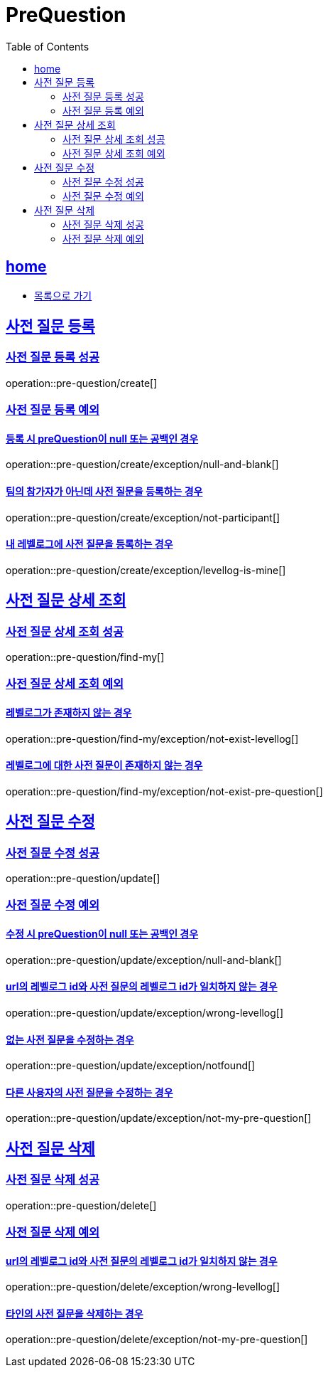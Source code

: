 = PreQuestion
:toc: left
:toclevels: 2
:sectlinks:
:source-highlighter: highlightjs

[[home]]
== home
* link:index.html[목록으로 가기]

[[create]]
== 사전 질문 등록

[[create-success]]
=== 사전 질문 등록 성공

operation::pre-question/create[]

[[create-exception]]
=== 사전 질문 등록 예외

[[create-exception-prequestion-null]]
==== 등록 시 preQuestion이 null 또는 공백인 경우

operation::pre-question/create/exception/null-and-blank[]

[[create-exception-not-participant]]
==== 팀의 참가자가 아닌데 사전 질문을 등록하는 경우

operation::pre-question/create/exception/not-participant[]

[[create-exception-my-levellog]]
==== 내 레벨로그에 사전 질문을 등록하는 경우

operation::pre-question/create/exception/levellog-is-mine[]

[[find-my]]
== 사전 질문 상세 조회

[[find-my-success]]
=== 사전 질문 상세 조회 성공

operation::pre-question/find-my[]

[[find-my-exception]]
=== 사전 질문 상세 조회 예외

[[find-my-exception-not-exist-levellog]]
==== 레벨로그가 존재하지 않는 경우

operation::pre-question/find-my/exception/not-exist-levellog[]

[[find-my-exception-not-exist-pre-question]]
==== 레벨로그에 대한 사전 질문이 존재하지 않는 경우

operation::pre-question/find-my/exception/not-exist-pre-question[]

[[update]]
== 사전 질문 수정

[[update-success]]
=== 사전 질문 수정 성공

operation::pre-question/update[]

[[update-exception]]
=== 사전 질문 수정 예외

[[update-exception-prequestion-null]]
==== 수정 시 preQuestion이 null 또는 공백인 경우

operation::pre-question/update/exception/null-and-blank[]

[[update-exception-prequestion-wrong-levellog]]
==== url의 레벨로그 id와 사전 질문의 레벨로그 id가 일치하지 않는 경우

operation::pre-question/update/exception/wrong-levellog[]

[[update-exception-notfound]]
==== 없는 사전 질문을 수정하는 경우

operation::pre-question/update/exception/notfound[]

[[update-exception-not-my-pre-question]]
==== 다른 사용자의 사전 질문을 수정하는 경우

operation::pre-question/update/exception/not-my-pre-question[]

[[delete]]
== 사전 질문 삭제

[[delete-success]]
=== 사전 질문 삭제 성공

operation::pre-question/delete[]

[[delete-exception]]
=== 사전 질문 삭제 예외

[[delete-exception-wrong-levellog]]
==== url의 레벨로그 id와 사전 질문의 레벨로그 id가 일치하지 않는 경우

operation::pre-question/delete/exception/wrong-levellog[]

[[delete-exception-notfound]]
==== 타인의 사전 질문을 삭제하는 경우

operation::pre-question/delete/exception/not-my-pre-question[]
